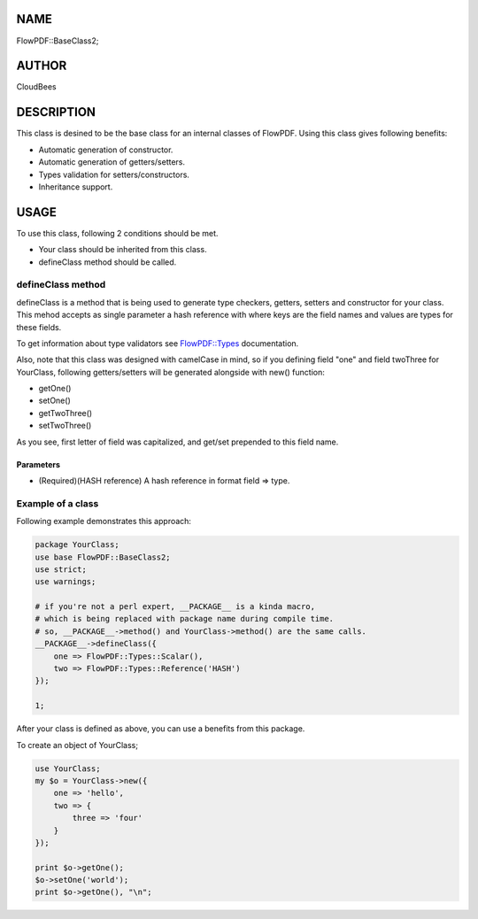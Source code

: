 NAME
====

FlowPDF::BaseClass2;

AUTHOR
======

CloudBees

DESCRIPTION
===========

This class is desined to be the base class for an internal classes of
FlowPDF. Using this class gives following benefits:

-  Automatic generation of constructor.
-  Automatic generation of getters/setters.
-  Types validation for setters/constructors.
-  Inheritance support.

USAGE
=====

To use this class, following 2 conditions should be met.

-  Your class should be inherited from this class.
-  defineClass method should be called.

defineClass method
------------------

defineClass is a method that is being used to generate type checkers,
getters, setters and constructor for your class. This mehod accepts as
single parameter a hash reference with where keys are the field names
and values are types for these fields.

To get information about type validators see
`FlowPDF::Types <flowpdf-perl-lib/FlowPDF/Types.html>`__ documentation.

Also, note that this class was designed with camelCase in mind, so if
you defining field "one" and field twoThree for YourClass, following
getters/setters will be generated alongside with new() function:

-  getOne()
-  setOne()
-  getTwoThree()
-  setTwoThree()

As you see, first letter of field was capitalized, and get/set prepended
to this field name.

Parameters
~~~~~~~~~~

-  (Required)(HASH reference) A hash reference in format field => type.

Example of a class
------------------

Following example demonstrates this approach:

.. code:: perl


       package YourClass;
       use base FlowPDF::BaseClass2;
       use strict;
       use warnings;

       # if you're not a perl expert, __PACKAGE__ is a kinda macro,
       # which is being replaced with package name during compile time.
       # so, __PACKAGE__->method() and YourClass->method() are the same calls.
       __PACKAGE__->defineClass({
           one => FlowPDF::Types::Scalar(),
           two => FlowPDF::Types::Reference('HASH')
       });

       1;

After your class is defined as above, you can use a benefits from this
package.

To create an object of YourClass;

.. code:: perl


       use YourClass;
       my $o = YourClass->new({
           one => 'hello',
           two => {
               three => 'four'
           }
       });

       print $o->getOne();
       $o->setOne('world');
       print $o->getOne(), "\n";


